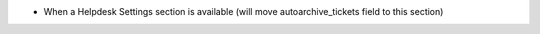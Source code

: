 * When a Helpdesk Settings section is available (will move autoarchive_tickets field to this section)
